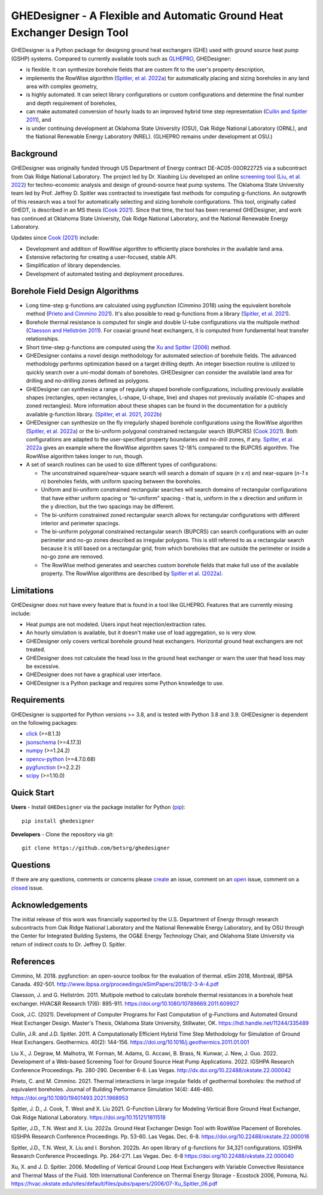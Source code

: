 GHEDesigner - A Flexible and Automatic Ground Heat Exchanger Design Tool
========================================================================

GHEDesigner is a Python package for designing ground heat exchangers
(GHE) used with ground source heat pump (GSHP) systems. Compared to
currently available tools such as
`GLHEPRO <https://betsrg.org/ground-loop-heat-exchanger-design-software>`__,
GHEDesigner:

-  is flexible. It can synthesize borehole fields that are custom fit to
   the user's property description,
-  implements the RowWise algorithm (`Spitler, et
   al. 2022a <https://doi.org/10.22488/okstate.22.000016>`__) for
   automatically placing and sizing boreholes in any land area with
   complex geometry,
-  is highly automated. It can select library configurations or custom
   configurations and determine the final number and depth requirement
   of boreholes,
-  can make automated conversion of hourly loads to an improved hybrid
   time step representation (`Cullin and Spitler
   2011 <https://doi.org/10.1016/j.geothermics.2011.01.001>`__), and
-  is under continuing development at Oklahoma State University (OSU),
   Oak Ridge National Laboratory (ORNL), and the National Renewable
   Energy Laboratory (NREL). (GLHEPRO remains under development at OSU.)

Background
----------

GHEDesigner was originally funded through US Department of Energy
contract DE-AC05-00OR22725 via a subcontract from Oak Ridge National
Laboratory. The project led by Dr. Xiaobing Liu developed an online
`screening tool <https://gshp.ornl.gov/login>`__ (`Liu, et
al. 2022 <http://dx.doi.org/10.22488/okstate.22.000042>`__) for
techno-economic analysis and design of ground-source heat pump systems.
The Oklahoma State University team led by Prof. Jeffrey D. Spitler was
contracted to investigate fast methods for computing g-functions. An
outgrowth of this research was a tool for automatically selecting and
sizing borehole configurations. This tool, originally called GHEDT, is
described in an MS thesis (`Cook
2021 <https://hdl.handle.net/11244/335489>`__). Since that time, the
tool has been renamed GHEDesigner, and work has continued at Oklahoma
State University, Oak Ridge National Laboratory, and the National
Renewable Energy Laboratory.

Updates since `Cook (2021) <https://hdl.handle.net/11244/335489>`__
include:

-  Development and addition of RowWise algorithm to efficiently place
   boreholes in the available land area.
-  Extensive refactoring for creating a user-focused, stable API.
-  Simplification of library dependencies.
-  Development of automated testing and deployment procedures.

Borehole Field Design Algorithms
--------------------------------

-  Long time-step g-functions are calculated using pygfunction (Cimmino
   2018) using the equivalent borehole method (`Prieto and Cimmino
   2021 <https://doi.org/10.1080/19401493.2021.1968953>`__). It's also
   possible to read g-functions from a library (`Spitler, et
   al. 2021 <https://doi.org/10.15121/1811518>`__).
-  Borehole thermal resistance is computed for single and double U-tube
   configurations via the multipole method (`Claesson and Hellström
   2011 <https://doi.org/10.1080/10789669.2011.609927>`__). For coaxial
   ground heat exchangers, it is computed from fundamental heat transfer
   relationships.
-  Short time-step g-functions are computed using the `Xu and Spitler
   (2006) <https://hvac.okstate.edu/sites/default/files/pubs/papers/2006/07-Xu_Spitler_06.pdf>`__
   method.
-  GHEDesigner contains a novel design methodology for automated
   selection of borehole fields. The advanced methodology performs
   optimization based on a target drilling depth. An integer bisection
   routine is utilized to quickly search over a uni-modal domain of
   boreholes. GHEDesigner can consider the available land area for
   drilling and no-drilling zones defined as polygons.
-  GHEDesigner can synthesize a range of regularly shaped borehole
   configurations, including previously available shapes (rectangles,
   open rectangles, L-shape, U-shape, line) and shapes not previously
   available (C-shapes and zoned rectangles). More information about
   these shapes can be found in the documentation for a publicly
   available g-function library. (`Spitler, et
   al. 2021 <https://doi.org/10.15121/1811518>`__,
   `2022b <https://doi.org/10.22488/okstate.22.000040>`__)
-  GHEDesigner can synthesize on the fly irregularly shaped borehole
   configurations using the RowWise algorithm (`Spitler, et
   al. 2022a <https://doi.org/10.22488/okstate.22.000016>`__) or the
   bi-uniform polygonal constrained rectangular search (BUPCRS) (`Cook
   2021 <https://hdl.handle.net/11244/335489>`__). Both configurations
   are adapted to the user-specified property boundaries and no-drill
   zones, if any. `Spitler, et
   al. 2022a <https://doi.org/10.22488/okstate.22.000016>`__ gives an
   example where the RowWise algorithm saves 12-18% compared to the
   BUPCRS algorithm. The RowWise algorithm takes longer to run, though.
-  A set of search routines can be used to size different types of
   configurations:

   -  The unconstrained square/near-square search will search a domain
      of square (*n* x *n*) and near-square (*n-1* x *n*) boreholes
      fields, with uniform spacing between the boreholes.
   -  Uniform and bi-uniform constrained rectangular searches will
      search domains of rectangular configurations that have either
      uniform spacing or “bi-uniform” spacing - that is, uniform in the
      x direction and uniform in the y direction, but the two spacings
      may be different.
   -  The bi-uniform constrained zoned rectangular search allows for
      rectangular configurations with different interior and perimeter
      spacings.
   -  The bi-uniform polygonal constrained rectangular search (BUPCRS)
      can search configurations with an outer perimeter and no-go zones
      described as irregular polygons. This is still referred to as a
      rectangular search because it is still based on a rectangular
      grid, from which boreholes that are outside the perimeter or
      inside a no-go zone are removed.
   -  The RowWise method generates and searches custom borehole fields
      that make full use of the available property. The RowWise
      algorithms are described by `Spitler et
      al. (2022a) <https://shareok.org/handle/11244/336846>`__.

Limitations
-----------

GHEDesigner does not have every feature that is found in a tool like
GLHEPRO. Features that are currently missing include:

-  Heat pumps are not modeled. Users input heat rejection/extraction
   rates.
-  An hourly simulation is available, but it doesn't make use of load
   aggregation, so is very slow.
-  GHEDesigner only covers vertical borehole ground heat exchangers.
   Horizontal ground heat exchangers are not treated.
-  GHEDesigner does not calculate the head loss in the ground heat
   exchanger or warn the user that head loss may be excessive.
-  GHEDesigner does not have a graphical user interface.
-  GHEDesigner is a Python package and requires some Python knowledge to
   use.

Requirements
------------

GHEDesigner is supported for Python versions >= 3.8, and is tested with
Python 3.8 and 3.9. GHEDesigner is dependent on the following packages:

-  `click <https://click.palletsprojects.com/en/8.1.x/>`__ (>=8.1.3)
-  `jsonschema <https://pypi.org/project/jsonschema/>`__ (>=4.17.3)
-  `numpy <https://numpy.org/doc/stable/>`__ (>=1.24.2)
-  `opencv-python <https://pypi.org/project/opencv-python/>`__
   (==4.7.0.68)
-  `pygfunction <https://github.com/MassimoCimmino/pygfunction>`__
   (>=2.2.2)
-  `scipy <https://docs.scipy.org/doc/scipy/>`__ (>=1.10.0)

Quick Start
-----------

**Users** - Install ``GHEDesigner`` via the package installer for Python
(`pip <https://pip.pypa.io/en/latest/>`__):

::

   pip install ghedesigner

**Developers** - Clone the repository via git:

::

   git clone https://github.com/betsrg/ghedesigner

Questions
---------

If there are any questions, comments or concerns please
`create <https://github.com/betsrg/ghedesigner/issues/new>`__ an issue,
comment on an `open <https://github.com/betsrg/ghedesigner/issues>`__
issue, comment on a
`closed <https://github.com/betsrg/ghedesigner/issues?q=is%3Aissue+is%3Aclosed>`__
issue.

Acknowledgements
----------------

The initial release of this work was financially supported by the U.S.
Department of Energy through research subcontracts from Oak Ridge
National Laboratory and the National Renewable Energy Laboratory, and by
OSU through the Center for Integrated Building Systems, the OG&E Energy
Technology Chair, and Oklahoma State University via return of indirect
costs to Dr. Jeffrey D. Spitler.

References
----------

Cimmino, M. 2018. pygfunction: an open-source toolbox for the evaluation
of thermal. eSim 2018, Montreál, IBPSA Canada. 492-501.
http://www.ibpsa.org/proceedings/eSimPapers/2018/2-3-A-4.pdf

Claesson, J. and G. Hellström. 2011. Multipole method to calculate
borehole thermal resistances in a borehole heat exchanger. HVAC&R
Research 17(6): 895-911. https://doi.org/10.1080/10789669.2011.609927

Cook, J.C. (2021). Development of Computer Programs for Fast Computation
of g-Functions and Automated Ground Heat Exchanger Design. Master's
Thesis, Oklahoma State University, Stillwater, OK.
https://hdl.handle.net/11244/335489

Cullin, J.R. and J.D. Spitler. 2011. A Computationally Efficient Hybrid
Time Step Methodology for Simulation of Ground Heat Exchangers.
Geothermics. 40(2): 144-156.
https://doi.org/10.1016/j.geothermics.2011.01.001

Liu X., J. Degraw, M. Malhotra, W. Forman, M. Adams, G. Accawi, B.
Brass, N. Kunwar, J. New, J. Guo. 2022. Development of a Web-based
Screening Tool for Ground Source Heat Pump Applications. 2022. IGSHPA
Research Conference Proceedings. Pp. 280-290. December 6-8. Las Vegas.
http://dx.doi.org/10.22488/okstate.22.000042

Prieto, C. and M. Cimmino. 2021. Thermal interactions in large irregular
fields of geothermal boreholes: the method of equivalent boreholes.
Journal of Building Performance Simulation 14(4): 446-460.
https://doi.org/10.1080/19401493.2021.1968953

Spitler, J. D., J. Cook, T. West and X. Liu 2021. G-Function Library for
Modeling Vertical Bore Ground Heat Exchanger, Oak Ridge National
Laboratory. https://doi.org/10.15121/1811518

Spitler, J.D., T.N. West and X. Liu. 2022a. Ground Heat Exchanger Design
Tool with RowWise Placement of Boreholes. IGSHPA Research Conference
Proceedings. Pp. 53-60. Las Vegas. Dec. 6-8.
https://doi.org/10.22488/okstate.22.000016

Spitler, J.D., T.N. West, X. Liu and I. Borshon. 2022b. An open library
of g-functions for 34,321 configurations. IGSHPA Research Conference
Proceedings. Pp. 264-271. Las Vegas. Dec. 6-8
https://doi.org/10.22488/okstate.22.000040

Xu, X. and J. D. Spitler. 2006. Modelling of Vertical Ground Loop Heat
Exchangers with Variable Convective Resistance and Thermal Mass of the
Fluid. 10th International Conference on Thermal Energy Storage -
Ecostock 2006, Pomona, NJ.
https://hvac.okstate.edu/sites/default/files/pubs/papers/2006/07-Xu_Spitler_06.pdf
